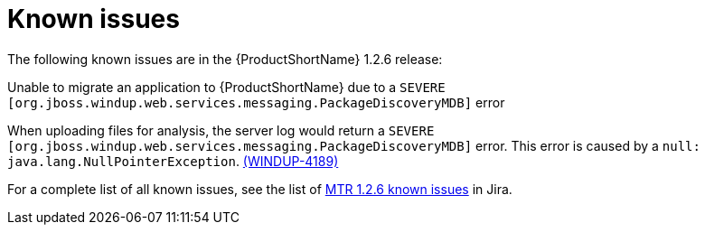 // Module included in the following assemblies:
//
// * docs/release-notes-mtr/master.adoc

:_content-type: REFERENCE
[id="mtr-rn-known-issues-1-2-6_{context}"]

= Known issues

The following known issues are in the {ProductShortName} 1.2.6 release:

.Unable to migrate an application to {ProductShortName} due to a `SEVERE [org.jboss.windup.web.services.messaging.PackageDiscoveryMDB]` error

When uploading files for analysis, the server log would return a `SEVERE [org.jboss.windup.web.services.messaging.PackageDiscoveryMDB]` error. This error is caused by a `null: java.lang.NullPointerException`. link:https://issues.redhat.com/browse/WINDUP-4189[(WINDUP-4189)]


For a complete list of all known issues, see the list of link:https://issues.redhat.com/issues/?filter=12436484[MTR 1.2.6 known issues] in Jira.


